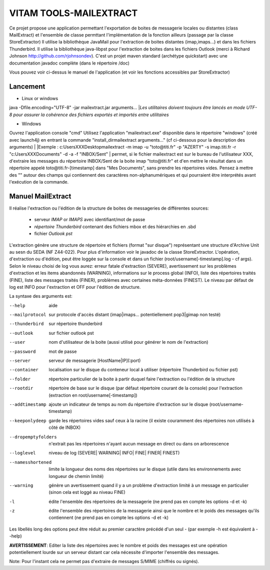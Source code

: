 VITAM TOOLS-MAILEXTRACT
=======================

Ce projet propose une application permettant l'exportation de boites de messagerie locales ou distantes (class MailExtract) et l'ensemble de classe permttant l'implémentation de la fonction ailleurs (passage par la classe StoreExtractor)
Il utilise la bibliothèque JavaMail pour l'extraction de boites distantes (imap,imaps...) et dans les fichiers Thunderbird. 
Il utilise la bibliothèque java-libpst pour l'extraction de boites dans les fichiers Outlook (merci à Richard Johnson http://github.com/rjohnsondev).
C'est un projet maven standard (archétype quickstart) avec une documentation javadoc complète (dans le répertoire /doc)

Vous pouvez voir ci-dessus le manuel de l'application (et voir les fonctions accessibles par StoreExtractor)

Lancement
---------

* Linux or windows

java -Dfile.encoding="UTF-8" -jar mailextract.jar arguments...
|*Les utilitaires doivent toujours être lancés en mode UTF-8 pour assurer la cohérence des fichiers exportés et importés entre utilitaires*

* Windows

Ouvrez l'application console "cmd"
Utilisez l'application "mailextract.exe" disponible dans le répertoire "windows" (créé avec launch4j) en entrant la commande "install_dir\mailextract arguments..." (cf ci-dessous pour la description des arguments)
|
|Exemple : c:\Users\XXX\Desktop\mailextract -m imap -u "toto@titi.fr" -p "AZERTY" -s imap.titi.fr -r "c:\Users\XXX\Documents" -d -a -f "INBOX/Sent"
|          permet, si le fichier mailextract est sur le bureau de l'utilisateur XXX, d'extraire les messages du répertoire INBOX/Sent de la boite imap "toto@titi.fr" et d'en mettre le résultat dans un répertoire appelé toto@titi.fr-[timestamp] dans "Mes Documents", sans prendre les répertoires vides.
Pensez à mettre des "" autour des champs qui contiennent des caractères non-alphanumériques et qui pourraient être interprétés avant l'exécution de la commande.

Manuel MailExtract
------------------

Il réalise l'extraction ou l'édition de la structure de boites de messageries de différentes sources:

  * serveur *IMAP* or *IMAPS* avec identifiant/mot de passe
  * *répertoire Thunderbird* contenant des fichiers mbox et des hiérarchies en .sbd
  * fichier *Outlook pst*

L'extraction génère une structure de répertoire et fichiers (format "sur disque") représentant une structure d'Archive Unit au sesn du SEDA (NF Z44-022). Pour plus d'information voir le javadoc de la classe StoreExtractor.
L'opération, d'extraction ou d'édition, peut être loggée sur la console et dans un fichier (root/username[-timestamp].log - cf args).
Selon le niveau choisi de log vous aurez: erreur fatale d'extraction (SEVERE), avertissement sur les problèmes d'extraction et les items abandonnés (WARNING), informations sur le process global (INFO), liste des répertoires traités (FINE), liste des messages traités (FINER), problèmes avec certaines méta-données (FINEST).
Le niveau par défaut de log est INFO pour l'extraction et OFF pour l'édition de structure.

La syntaxe des arguments est:

--help              aide
--mailprotocol      sur protocole d'accès distant (imap\|imaps... potentiellement pop3\|gimap non testé)
--thunderbird       sur répertoire thunderbird
--outlook           sur fichier outlook pst
--user              nom d'utilisateur de la boite (aussi utilisé pour générer le nom de l'extraction)
--password          mot de passe
--server            serveur de messagerie [HostName|IP](:port)
--container         localisation sur le disque du conteneur local à utiliser (répertoire Thunderbird ou fichier pst)
--folder            répertoire particulier de la boite à partir duquel faire l'extraction ou l'édition de la structure
--rootdir           répertoire de base sur le disque (par défaut répertoire courant de la console) pour l'extraction (extraction en root/username[-timestamp])
--addtimestamp      ajoute un indicateur de temps au nom du répertoire d'extraction sur le disque (root/username-timestamp)
--keeponlydeep      garde les répertoires vides sauf ceux à la racine (il existe couramment des répertoires non utilisés à côté de INBOX)
--dropemptyfolders  n'extrait pas les répertoires n'ayant aucun message en direct ou dans on arborescence
--loglevel          niveau de log (SEVERE| WARNING| INFO| FINE| FINER| FINEST)
--namesshortened    limite la longueur des noms des répertoires sur le disque (utile dans les environnements avec longueur de chemin limité)
--warning           génère un avertissement quand il y a un problème d'extraction limité à un message en particulier (sinon cela est loggé au niveau FINE)
-l                  édite l'ensemble des répertoires de la messagerie (ne prend pas en compte les options -d et -k)
-z                  édite l'ensemble des répertoires de la messagerie ainsi que le nombre et le poids des messages qu'ils contiennent (ne prend pas en compte les options -d et -k)

Les libellés long des options peut être réduit au premier caractère précédé d'un seul - (par exemple -h est équivalent à --help)

**AVERTISSEMENT**: Editer la liste des répertoires avec le nombre et poids des messages est une opération potentiellement lourde sur un serveur distant car cela nécessite d'importer l'ensemble des messages.

Note: Pour l'instant cela ne permet pas d'extraire de messages S/MIME (chiffrés ou signés).
